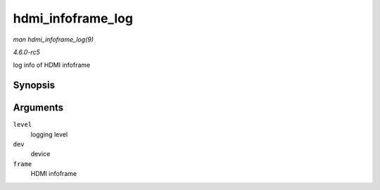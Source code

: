 .. -*- coding: utf-8; mode: rst -*-

.. _API-hdmi-infoframe-log:

==================
hdmi_infoframe_log
==================

*man hdmi_infoframe_log(9)*

*4.6.0-rc5*

log info of HDMI infoframe


Synopsis
========

.. c:function:: void hdmi_infoframe_log( const char * level, struct device * dev, union hdmi_infoframe * frame )

Arguments
=========

``level``
    logging level

``dev``
    device

``frame``
    HDMI infoframe


.. ------------------------------------------------------------------------------
.. This file was automatically converted from DocBook-XML with the dbxml
.. library (https://github.com/return42/sphkerneldoc). The origin XML comes
.. from the linux kernel, refer to:
..
.. * https://github.com/torvalds/linux/tree/master/Documentation/DocBook
.. ------------------------------------------------------------------------------
